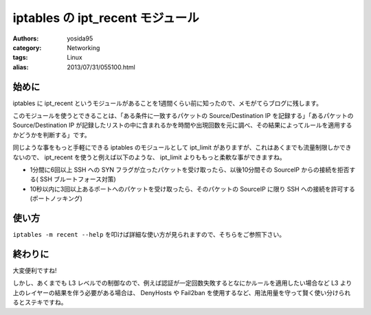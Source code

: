 iptables の ipt\_recent モジュール
==================================

:authors: yosida95
:category: Networking
:tags: Linux
:alias: 2013/07/31/055100.html

始めに
------

iptables に ipt\_recent というモジュールがあることを1週間くらい前に知ったので、メモがてらブログに残します。

このモジュールを使うとできることは、「ある条件に一致するパケットの Source/Destination IP を記録する」「あるパケットの Source/Destination IP が記録したリストの中に含まれるかを時間や出現回数を元に調べ、その結果によってルールを適用するかどうかを判断する」です。

同じような事をもっと手軽にできる iptables のモジュールとして ipt\_limit がありますが、これはあくまでも流量制限しかできないので、 ipt\_recent を使うと例えば以下のような、 ipt\_limit よりももっと柔軟な事ができますね。

-  1分間に6回以上 SSH への SYN フラグが立ったパケットを受け取ったら、以後10分間その SourceIP からの接続を拒否する( SSH ブルートフォース対策)
-  10秒以内に3回以上あるポートへのパケットを受け取ったら、そのパケットの SourceIP に限り SSH への接続を許可する (ポートノッキング)


使い方
------

``iptables -m recent --help`` を叩けば詳細な使い方が見られますので、そちらをご参照下さい。

終わりに
--------

大変便利ですね!

しかし、あくまでも L3 レベルでの制御なので、例えば認証が一定回数失敗するとなにかルールを適用したい場合など L3 より上のレイヤーの結果を伴う必要がある場合は、 DenyHosts や Fail2ban を使用するなど、用法用量を守って賢く使い分けられるとステキですね。
